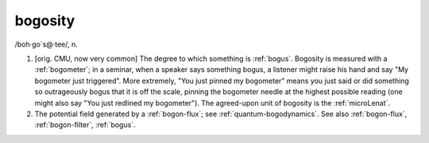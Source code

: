 .. _bogosity:

============================================================
bogosity
============================================================

/boh·go´s\@·tee/, n\.

1.
   [orig.
   CMU, now very common] The degree to which something is :ref:`bogus`\.
   Bogosity is measured with a :ref:`bogometer`\; in a seminar, when a speaker says something bogus, a listener might raise his hand and say "My bogometer just triggered".
   More extremely, "You just pinned my bogometer" means you just said or did something so outrageously bogus that it is off the scale, pinning the bogometer needle at the highest possible reading (one might also say "You just redlined my bogometer").
   The agreed-upon unit of bogosity is the :ref:`microLenat`\.

2.
   The potential field generated by a :ref:`bogon-flux`\; see :ref:`quantum-bogodynamics`\.
   See also :ref:`bogon-flux`\, :ref:`bogon-filter`\, :ref:`bogus`\.

